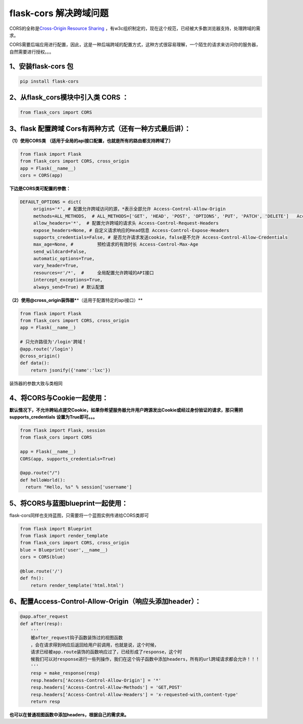 flask-cors 解决跨域问题
=======================

CORS的全称是\ `Cross-Origin Resource
Sharing <https://www.w3.org/TR/cors/>`__
，有w3c组织制定的，现在这个规范，已经被大多数浏览器支持，处理跨域的需求。

CORS需要后端应用进行配置，因此，这是一种后端跨域的配置方式，这种方式很容易理解，一个陌生的请求来访问你的服务器，自然需要进行授权。。。

.. _1安装flask-cors-包:

1、安装flask-cors 包
--------------------

.. code:: shell

   pip install flask-cors 

.. _2从flaskcors模块中引入类-cors-:

2、从flask_cors模块中引入类 CORS ：
-----------------------------------

.. code:: python

   from flask_cors import CORS

.. _3flask-配置跨域-cors有两种方式还有一种方式最后讲）:

3、flask 配置跨域 Cors有两种方式（还有一种方式最后讲）：
--------------------------------------------------------

**（1）使用CORS类**
**（适用于全局的api接口配置，也就是所有的路由都支持跨域了）**

.. code:: python

   from flask import Flask
   from flask_cors import CORS, cross_origin
   app = Flask(__name__)
   cors = CORS(app)

**下边是CORS类可配置的参数：**

.. code:: python

   DEFAULT_OPTIONS = dict(
        origins='*', # 配置允许跨域访问的源，*表示全部允许 Access-Control-Allow-Origin
        methods=ALL_METHODS,  # ALL_METHODS=['GET', 'HEAD', 'POST', 'OPTIONS', 'PUT', 'PATCH', 'DELETE']   Access-Control-Allow-Methods
        allow_headers='*',  # 配置允许跨域的请求头 Access-Control-Request-Headers
        expose_headers=None, # 自定义请求响应的Head信息 Access-Control-Expose-Headers
        supports_credentials=False, # 是否允许请求发送cookie，false是不允许 Access-Control-Allow-Credentials
        max_age=None, # 	预检请求的有效时长 Access-Control-Max-Age
        send_wildcard=False,
        automatic_options=True,
        vary_header=True,
        resources=r'/*',  # 	全局配置允许跨域的API接口 
        intercept_exceptions=True,
        always_send=True) # 默认配置

**（2）使用@cross_origin装饰器\***\ \*（适用于配置特定的api接口）*\*

.. code:: python

   from flask import Flask
   from flask_cors import CORS, cross_origin
   app = Flask(__name__)
    
   # 只允许路径为'/login'跨域！
   @app.route('/login')
   @cross_origin()
   def data():
       return jsonify({'name':'lxc'})

装饰器的参数大致与类相同

.. _4将cors与cookie一起使用:

4、将CORS与Cookie一起使用：
---------------------------

**默认情况下，不允许跨站点提交Cookie，如果你希望服务器允许用户跨源发出Cookie或经过身份验证的请求，那只需把supports_credentials**
**设置为True即可。。。**

.. code:: python

   from flask import Flask, session
   from flask_cors import CORS
    
   app = Flask(__name__)
   CORS(app, supports_credentials=True)
    
   @app.route("/")
   def helloWorld():
     return "Hello, %s" % session['username']

.. _5将cors与蓝图blueprint一起使用:

5、将CORS与蓝图blueprint一起使用：
----------------------------------

flask-cors同样也支持蓝图，只需要将一个蓝图实例传递给CORS类即可

.. code:: python

   from flask import Blueprint
   from flask import render_template
   from flask_cors import CORS, cross_origin
   blue = Blueprint('user',__name__)
   cors = CORS(blue)
    
   @blue.route('/')
   def fn():
       return render_template('html.html')

.. _6配置access-control-allow-origin响应头添加header）:

6、配置\ **Access-Control-Allow-Origin（响应头添加header）**\ ：
----------------------------------------------------------------

.. code:: python

    
   @app.after_request
   def after(resp):
       '''
       被after_request钩子函数装饰过的视图函数 
       ，会在请求得到响应后返回给用户前调用，也就是说，这个时候，
       请求已经被app.route装饰的函数响应过了，已经形成了response，这个时
       候我们可以对response进行一些列操作，我们在这个钩子函数中添加headers，所有的url跨域请求都会允许！！！
       '''
       resp = make_response(resp)
       resp.headers['Access-Control-Allow-Origin'] = '*'
       resp.headers['Access-Control-Allow-Methods'] = 'GET,POST'
       resp.headers['Access-Control-Allow-Headers'] = 'x-requested-with,content-type'
       return resp

**也可以在普通视图函数中添加headers，根据自己的需求来。**

